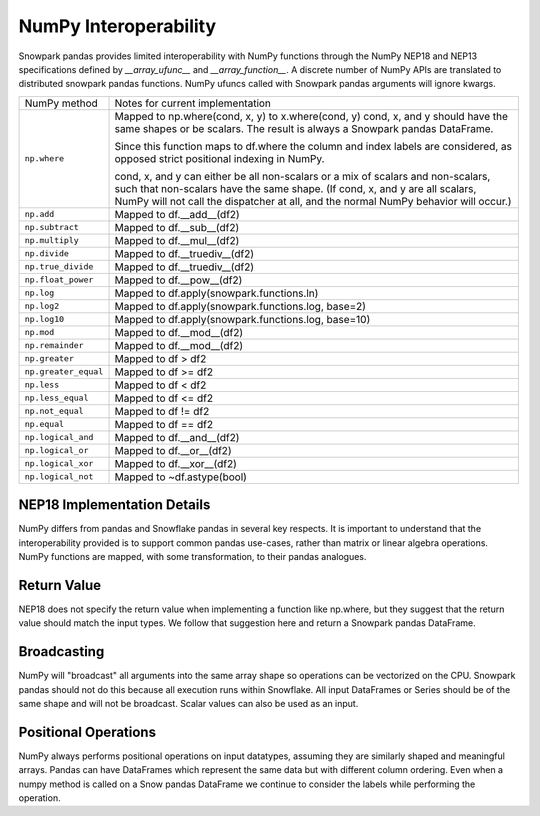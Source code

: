 NumPy Interoperability
======================

Snowpark pandas provides limited interoperability with NumPy functions through the NumPy
NEP18 and NEP13 specifications defined by `__array_ufunc__` and `__array_function__`. 
A discrete number of NumPy APIs are translated to distributed snowpark pandas functions.
NumPy ufuncs called with Snowpark pandas arguments will ignore kwargs.

+-----------------------------+----------------------------------------------------+
| NumPy method                | Notes for current implementation                   |
+-----------------------------+----------------------------------------------------+
| ``np.where``                | Mapped to np.where(cond, x, y) to x.where(cond, y) |
|                             | cond, x, and y should have the same shapes or be   |
|                             | scalars. The result is always a Snowpark pandas    |
|                             | DataFrame.                                         |
|                             |                                                    |
|                             | Since this function maps to df.where the           |
|                             | column and index labels are considered, as opposed |
|                             | strict positional indexing in NumPy.               |
|                             |                                                    |
|                             | cond, x, and y can either be all non-scalars or a  |
|                             | mix of scalars and non-scalars, such that          |
|                             | non-scalars have the same shape. (If cond, x, and  |
|                             | y are all scalars, NumPy will not call the         |
|                             | dispatcher at all, and the normal NumPy behavior   |
|                             | will occur.)                                       |
+-----------------------------+----------------------------------------------------+
| ``np.add``                  | Mapped to df.__add__(df2)                          |
+-----------------------------+----------------------------------------------------+
| ``np.subtract``             | Mapped to df.__sub__(df2)                          |
+-----------------------------+----------------------------------------------------+
| ``np.multiply``             | Mapped to df.__mul__(df2)                          |
+-----------------------------+----------------------------------------------------+
| ``np.divide``               | Mapped to df.__truediv__(df2)                      |
+-----------------------------+----------------------------------------------------+
| ``np.true_divide``          | Mapped to df.__truediv__(df2)                      |
+-----------------------------+----------------------------------------------------+
| ``np.float_power``          | Mapped to df.__pow__(df2)                          |
+-----------------------------+----------------------------------------------------+
| ``np.log``                  | Mapped to df.apply(snowpark.functions.ln)          |
+-----------------------------+----------------------------------------------------+
| ``np.log2``                 | Mapped to df.apply(snowpark.functions.log, base=2) |
+-----------------------------+----------------------------------------------------+
| ``np.log10``                | Mapped to df.apply(snowpark.functions.log, base=10)|
+-----------------------------+----------------------------------------------------+
| ``np.mod``                  | Mapped to df.__mod__(df2)                          |
+-----------------------------+----------------------------------------------------+
| ``np.remainder``            | Mapped to df.__mod__(df2)                          |
+-----------------------------+----------------------------------------------------+
| ``np.greater``              | Mapped to df > df2                                 |
+-----------------------------+----------------------------------------------------+
| ``np.greater_equal``        | Mapped to df >= df2                                |
+-----------------------------+----------------------------------------------------+
| ``np.less``                 | Mapped to df < df2                                 |
+-----------------------------+----------------------------------------------------+
| ``np.less_equal``           | Mapped to df <= df2                                |
+-----------------------------+----------------------------------------------------+
| ``np.not_equal``            | Mapped to df != df2                                |
+-----------------------------+----------------------------------------------------+
| ``np.equal``                | Mapped to df == df2                                |
+-----------------------------+----------------------------------------------------+
| ``np.logical_and``          | Mapped to df.__and__(df2)                          |
+-----------------------------+----------------------------------------------------+
| ``np.logical_or``           | Mapped to df.__or__(df2)                           |
+-----------------------------+----------------------------------------------------+
| ``np.logical_xor``          | Mapped to df.__xor__(df2)                          |
+-----------------------------+----------------------------------------------------+
| ``np.logical_not``          | Mapped to ~df.astype(bool)                         |
+-----------------------------+----------------------------------------------------+

NEP18 Implementation Details
----------------------------
NumPy differs from pandas and Snowflake pandas in several key respects. It is
important to understand that the interoperability provided is to support
common pandas use-cases, rather than matrix or linear algebra operations. NumPy
functions are mapped, with some transformation, to their pandas analogues.

Return Value
--------------------
NEP18 does not specify the return value when implementing a function like np.where,
but they suggest that the return value should match the input types. We follow
that suggestion here and return a Snowpark pandas DataFrame.

Broadcasting
------------
NumPy will "broadcast" all arguments into the same array shape so operations
can be vectorized on the CPU. Snowpark pandas should not do this because all
execution runs within Snowflake. All input DataFrames or Series should be of
the same shape and will not be broadcast. Scalar values can also be used as
an input.

Positional Operations
---------------------
NumPy always performs positional operations on input datatypes, assuming they
are similarly shaped and meaningful arrays. Pandas can have DataFrames which
represent the same data but with different column ordering. Even when a numpy
method is called on a Snow pandas DataFrame we continue to consider the labels
while performing the operation.

